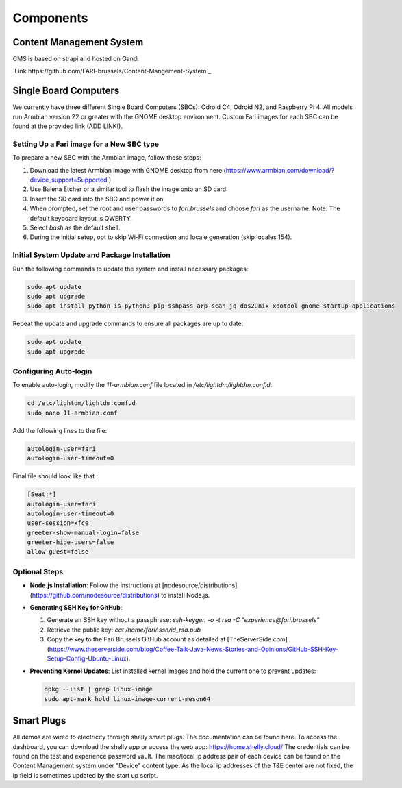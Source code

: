 Components
==========

.. _cms:

Content Management System
-------------------------

CMS is based on strapi and hosted on Gandi

`Link https://github.com/FARI-brussels/Content-Mangement-System`_


.. _sbc:

Single Board Computers
----------------------

We currently have three different Single Board Computers (SBCs): Odroid C4, Odroid N2, and Raspberry Pi 4. All models run Armbian version 22 or greater with the GNOME desktop environment. Custom Fari images for each SBC can be found at the provided link (ADD LINK!).

Setting Up a Fari image for a New SBC type
``````````````````````````````````````````

To prepare a new SBC with the Armbian image, follow these steps:

1. Download the latest Armbian image with GNOME desktop from here (https://www.armbian.com/download/?device_support=Supported.)
2. Use Balena Etcher or a similar tool to flash the image onto an SD card.
3. Insert the SD card into the SBC and power it on.
4. When prompted, set the root and user passwords to `fari.brussels` and choose `fari` as the username. Note: The default keyboard layout is QWERTY.
5. Select `bash` as the default shell.
6. During the initial setup, opt to skip Wi-Fi connection and locale generation (skip locales 154).

Initial System Update and Package Installation
``````````````````````````````````````````````

Run the following commands to update the system and install necessary packages:

.. code-block:: bash

   sudo apt update
   sudo apt upgrade
   sudo apt install python-is-python3 pip sshpass arp-scan jq dos2unix xdotool gnome-startup-applications

Repeat the update and upgrade commands to ensure all packages are up to date:

.. code-block:: bash

   sudo apt update
   sudo apt upgrade

Configuring Auto-login
``````````````````````

To enable auto-login, modify the `11-armbian.conf` file located in `/etc/lightdm/lightdm.conf.d`:

.. code-block:: bash

   cd /etc/lightdm/lightdm.conf.d
   sudo nano 11-armbian.conf

Add the following lines to the file:

.. code-block:: none

   autologin-user=fari
   autologin-user-timeout=0

Final file should look like that : 

.. code-block:: none

   [Seat:*]
   autologin-user=fari
   autologin-user-timeout=0
   user-session=xfce
   greeter-show-manual-login=false
   greeter-hide-users=false
   allow-guest=false

Optional Steps
``````````````

- **Node.js Installation**: Follow the instructions at [nodesource/distributions](https://github.com/nodesource/distributions) to install Node.js.

- **Generating SSH Key for GitHub**:

  1. Generate an SSH key without a passphrase: `ssh-keygen -o -t rsa -C "experience@fari.brussels"`
  2. Retrieve the public key: `cat /home/fari/.ssh/id_rsa.pub`
  3. Copy the key to the Fari Brussels GitHub account as detailed at [TheServerSide.com](https://www.theserverside.com/blog/Coffee-Talk-Java-News-Stories-and-Opinions/GitHub-SSH-Key-Setup-Config-Ubuntu-Linux).

- **Preventing Kernel Updates**: List installed kernel images and hold the current one to prevent updates:

  .. code-block:: bash

     dpkg --list | grep linux-image
     sudo apt-mark hold linux-image-current-meson64


.. autosummary::
   :toctree: generated


.. _sp:

Smart Plugs
-----------

All demos are wired to electricity through shelly smart plugs. The documentation can be found here.
To access the dashboard, you can download the shelly app or access the web app: https://home.shelly.cloud/
The credentials can be found on the test and experience password vault.
The mac/local ip address pair of each device can be found on the Content Management system under "Device" content type.
As the local ip addresses of the T&E center are not fixed, the ip field is sometimes updated by the start up script.

.. autosummary::
   :toctree: generated

